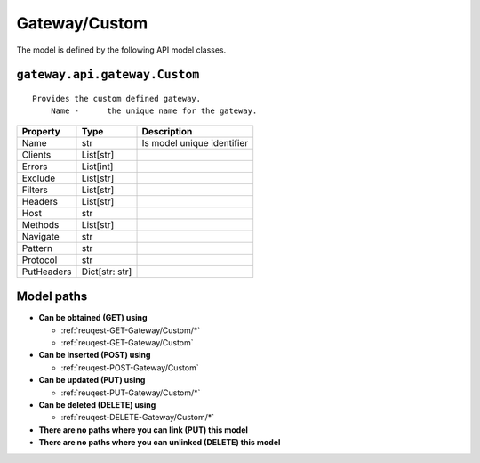 .. _model-Gateway/Custom:

**Gateway/Custom**
==========================================================

The model is defined by the following API model classes.

.. _entity-gateway.api.gateway.Custom:

``gateway.api.gateway.Custom``
-------------------------------------------------------------------
::

   Provides the custom defined gateway.
       Name -      the unique name for the gateway.



+------------+----------------+----------------------------+
|  Property  |      Type      |         Description        |
+============+================+============================+
| Name       | str            | Is model unique identifier |
+------------+----------------+----------------------------+
| Clients    | List[str]      |                            |
+------------+----------------+----------------------------+
| Errors     | List[int]      |                            |
+------------+----------------+----------------------------+
| Exclude    | List[str]      |                            |
+------------+----------------+----------------------------+
| Filters    | List[str]      |                            |
+------------+----------------+----------------------------+
| Headers    | List[str]      |                            |
+------------+----------------+----------------------------+
| Host       | str            |                            |
+------------+----------------+----------------------------+
| Methods    | List[str]      |                            |
+------------+----------------+----------------------------+
| Navigate   | str            |                            |
+------------+----------------+----------------------------+
| Pattern    | str            |                            |
+------------+----------------+----------------------------+
| Protocol   | str            |                            |
+------------+----------------+----------------------------+
| PutHeaders | Dict[str: str] |                            |
+------------+----------------+----------------------------+





**Model paths**
-------------------------------------------------
* **Can be obtained (GET) using**

  * :ref:`reuqest-GET-Gateway/Custom/*`
  * :ref:`reuqest-GET-Gateway/Custom`
* **Can be inserted (POST) using**

  * :ref:`reuqest-POST-Gateway/Custom`
* **Can be updated (PUT) using**

  * :ref:`reuqest-PUT-Gateway/Custom/*`
* **Can be deleted (DELETE) using**

  * :ref:`reuqest-DELETE-Gateway/Custom/*`
* **There are no paths where you can link (PUT) this model**
* **There are no paths where you can unlinked (DELETE) this model**